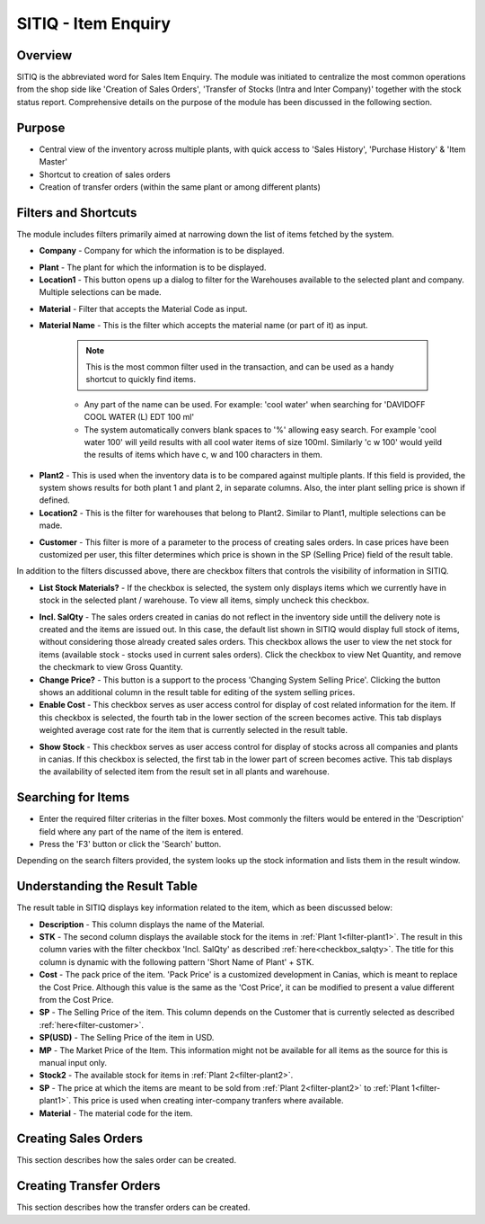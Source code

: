 SITIQ - Item Enquiry
********************

.. image:: sitiq.png
    :align: center
    :scale: 50%
    :alt: SITIQ window

Overview
---------
SITIQ is the abbreviated word for Sales Item Enquiry. The module was initiated to centralize the most common operations from the shop side like 'Creation of Sales Orders', 'Transfer of Stocks (Intra and Inter Company)' together with the stock status report. Comprehensive details on the purpose of the module has been discussed in the following section.

Purpose
-------
* Central view of the inventory across multiple plants, with quick access to 'Sales History', 'Purchase History' & 'Item Master'
* Shortcut to creation of sales orders
* Creation of transfer orders (within the same plant or among different plants)

Filters and Shortcuts
---------------------
The module includes filters primarily aimed at narrowing down the list of items fetched by the system.

.. image:: sitiq_filters.PNG
	:align: center
	:scale: 75%
	:alt: SITIQ window

* **Company** - Company for which the information is to be displayed.

.. _filter-plant1:

* **Plant** - The plant for which the information is to be displayed.
* **Location1** - This button opens up a dialog to filter for the Warehouses available to the selected plant and company. Multiple selections can be made.

.. image:: filter_location.PNG
	:align: center
	:scale: 75%
	:alt: SITIQ window

* **Material** - Filter that accepts the Material Code as input.
* **Material Name** - This is the filter which accepts the material name (or part of it) as input.

	.. note:: This is the most common filter used in the transaction, and can be used as a handy shortcut to quickly find items.

	* Any part of the name can be used. For example: 'cool water' when searching for 'DAVIDOFF COOL WATER (L) EDT 100 ml'
	* The system automatically convers blank spaces to '%' allowing easy search. For example 'cool water 100' will yeild results with all cool water items of size 100ml. Similarly 'c w 100' would yeild the results of items which have c, w and 100 characters in them.

.. _filter-plant2:

* **Plant2** - This is used when the inventory data is to be compared against multiple plants. If this field is provided, the system shows results for both plant 1 and plant 2, in separate columns. Also, the inter plant selling price is shown if defined.
* **Location2** - This is the filter for warehouses that belong to Plant2. Similar to Plant1, multiple selections can be made.

.. _filter-customer:

* **Customer** - This filter is more of a parameter to the process of creating sales orders. In case prices have been customized per user, this filter determines which price is shown in the SP (Selling Price) field of the result table.

In addition to the filters discussed above, there are checkbox filters that controls the visibility of information in SITIQ.

.. info:: These checkboxes might not be available to all users because of the access rights.

* **List Stock Materials?** - If the checkbox is selected, the system only displays items which we currently have in stock in the selected plant / warehouse. To view all items, simply uncheck this checkbox.

.. _checkbox-salqty:

* **Incl. SalQty** - The sales orders created in canias do not reflect in the inventory side untill the delivery note is created and the items are issued out. In this case, the default list shown in SITIQ would display full stock of items, without considering those already created sales orders. This checkbox allows the user to view the net stock for items (available stock - stocks used in current sales orders). Click the checkbox to view Net Quantity, and remove the checkmark to view Gross Quantity.
* **Change Price?** - This button is a support to the process 'Changing System Selling Price'. Clicking the button shows an additional column in the result table for editing of the system selling prices.
* **Enable Cost** - This checkbox serves as user access control for display of cost related information for the item. If this checkbox is selected, the fourth tab in the lower section of the screen becomes active. This tab displays weighted average cost rate for the item that is currently selected in the result table.

.. image:: sitiq_costinfo.PNG
	:align: center
	:scale: 75%
	:alt: SITIQ window

* **Show Stock** - This checkbox serves as user access control for display of stocks across all companies and plants in canias. If this checkbox is selected, the first tab in the lower part of screen becomes active. This tab displays the availability of selected item from the result set in all plants and warehouse.

Searching for Items
-------------------
* Enter the required filter criterias in the filter boxes. Most commonly the filters would be entered in the 'Description' field where any part of the name of the item is entered.
* Press the 'F3' button or click the 'Search' button.

.. image:: sitiq_search.PNG
	:align: center
	:scale: 75%
	:alt: SITIQ window

Depending on the search filters provided, the system looks up the stock information and lists them in the result window.

Understanding the Result Table
------------------------------
The result table in SITIQ displays key information related to the item, which as been discussed below:

.. image:: sitiq_result.PNG
	:align: center
	:scale: 75%
	:alt: SITIQ window

* **Description** - This column displays the name of the Material.
* **STK** - The second column displays the available stock for the items in :ref:`Plant 1<filter-plant1>`. The result in this column varies with the filter checkbox 'Incl. SalQty' as described :ref:`here<checkbox_salqty>`. The title for this column is dynamic with the following pattern 'Short Name of Plant' + STK.
* **Cost** - The pack price of the item. 'Pack Price' is a customized development in Canias, which is meant to replace the Cost Price. Although this value is the same as the 'Cost Price', it can be modified to present a value different from the Cost Price.
* **SP** - The Selling Price of the item. This column depends on the Customer that is currently selected as described :ref:`here<filter-customer>`.
* **SP(USD)** - The Selling Price of the item in USD.
* **MP** - The Market Price of the Item. This information might not be available for all items as the source for this is manual input only.
* **Stock2** - The available stock for items in :ref:`Plant 2<filter-plant2>`.
* **SP** - The price at which the items are meant to be sold from :ref:`Plant 2<filter-plant2>` to :ref:`Plant 1<filter-plant1>`. This price is used when creating inter-company tranfers where available.
* **Material** - The material code for the item.

Creating Sales Orders
---------------------
This section describes how the sales order can be created.

Creating Transfer Orders
------------------------
This section describes how the transfer orders can be created.